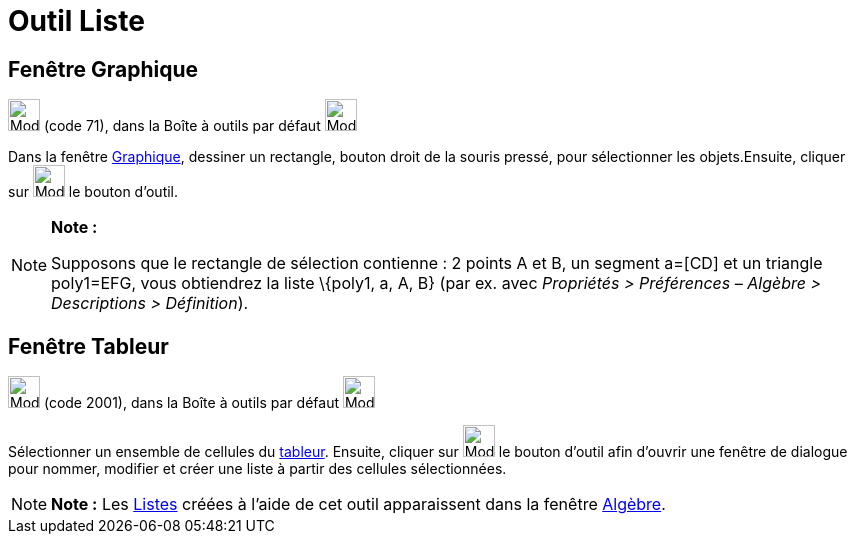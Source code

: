 = Outil Liste
:page-en: tools/List
ifdef::env-github[:imagesdir: /fr/modules/ROOT/assets/images]

== Fenêtre Graphique

image:32px-Mode_createlist.svg.png[Mode createlist.svg,width=32,height=32] (code 71), dans la Boîte à outils par défaut
image:32px-Mode_angle.svg.png[Mode angle.svg,width=32,height=32]

Dans la fenêtre xref:/Graphique.adoc[Graphique], dessiner un rectangle, bouton droit de la souris pressé, pour
sélectionner les objets.Ensuite, cliquer sur image:32px-Mode_createlist.svg.png[Mode createlist.svg,width=32,height=32]
le bouton d'outil.

[NOTE]
====

*Note :*

Supposons que le rectangle de sélection contienne : 2 points A et B, un segment a=[CD] et un triangle poly1=EFG, vous
obtiendrez la liste \{poly1, a, A, B} (par ex. avec _Propriétés > Préférences – Algèbre > Descriptions > Définition_).

====

== Fenêtre Tableur

image:32px-Mode_createlist.svg.png[Mode createlist.svg,width=32,height=32] (code 2001), dans la Boîte à outils par
défaut image:32px-Mode_createlist.svg.png[Mode createlist.svg,width=32,height=32]

Sélectionner un ensemble de cellules du xref:/Tableur.adoc[tableur]. Ensuite, cliquer sur
image:32px-Mode_createlist.svg.png[Mode createlist.svg,width=32,height=32] le bouton d'outil afin d'ouvrir une fenêtre
de dialogue pour nommer, modifier et créer une liste à partir des cellules sélectionnées.

[NOTE]
====

*Note :* Les xref:/Listes.adoc[Listes] créées à l'aide de cet outil apparaissent dans la fenêtre
xref:/Algèbre.adoc[Algèbre].

====
